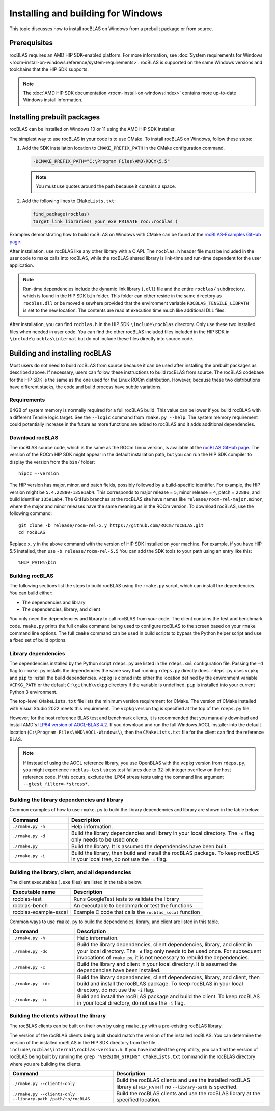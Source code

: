 .. meta::
  :description: How to install rocBLAS on Windows
  :keywords: rocBLAS, ROCm, API, Linear Algebra, documentation, installation, building on Windows

.. _windows-install:

********************************************************************
Installing and building for Windows
********************************************************************

This topic discusses how to install rocBLAS on Windows from a prebuilt package or from source.

=====================================
Prerequisites
=====================================

rocBLAS requires an AMD HIP SDK-enabled platform. For more information,
see :doc:`System requirements for Windows <rocm-install-on-windows:reference/system-requirements>`.
rocBLAS is supported on the same Windows versions and toolchains that the HIP SDK supports.

.. note::

   The :doc:`AMD HIP SDK documentation <rocm-install-on-windows:index>` contains more up-to-date Windows install information.

============================
Installing prebuilt packages
============================

rocBLAS can be installed on Windows 10 or 11 using the AMD HIP SDK installer.

The simplest way to use rocBLAS in your code is to use CMake. To install rocBLAS on Windows, follow these steps:

#. Add the SDK installation location to ``CMAKE_PREFIX_PATH`` in the CMake configuration command.

   .. code-block:: shell

      -DCMAKE_PREFIX_PATH="C:\Program Files\AMD\ROCm\5.5"

   .. note::

      You must use quotes around the path because it contains a space.

#. Add the following lines to ``CMakeLists.txt``:

   .. code-block:: shell

      find_package(rocblas)
      target_link_libraries( your_exe PRIVATE roc::rocblas )

Examples demonstrating how to build rocBLAS on Windows with CMake can be found at the
`rocBLAS-Examples GitHub page <https://github.com/ROCm/rocBLAS-Examples>`_.

After installation, use rocBLAS like any other library with a C API.
The ``rocblas.h`` header file must be included in the user code to make calls
into rocBLAS, while the rocBLAS shared library is link-time and run-time
dependent for the user application.

.. note::

   Run-time dependencies include the dynamic link library (``.dll``) file and the entire ``rocblas/``
   subdirectory, which is found in the HIP SDK ``bin`` folder. This folder
   can either reside in the same directory as ``rocblas.dll``
   or be moved elsewhere provided that the environment variable ``ROCBLAS_TENSILE_LIBPATH`` is set to the
   new location. The contents are read at execution time much like additional DLL files.

After installation, you can find ``rocblas.h`` in the HIP SDK ``\include\rocblas``
directory. Only use these two installed files when needed in user code.
You can find the other rocBLAS included files included in the HIP SDK in ``\include\rocblas\internal`` but
do not include these files directly into source code.

===============================
Building and installing rocBLAS
===============================

Most users do not need to build rocBLAS from source because it can be used after installing the prebuilt packages as described above.
If necessary, users can follow these instructions to build rocBLAS from source.
The rocBLAS codebase for the HIP SDK is the same as the one used for the Linux ROCm distribution.
However, because these two distributions have different stacks, the code and build process have subtle variations.


Requirements
------------

64GB of system memory is normally required for a full rocBLAS build. This value can be lower if
you build rocBLAS with a different Tensile logic target. See the ``--logic`` command from ``rmake.py --help``. The system memory requirement
could potentially increase in the future as more functions are added to rocBLAS and it adds additional dependencies.


Download rocBLAS
----------------

The rocBLAS source code, which is the same as the ROCm Linux version, is available at the `rocBLAS GitHub page <https://github.com/ROCm/rocBLAS>`_.
The version of the ROCm HIP SDK might appear in the default installation path,
but you can run the HIP SDK compiler to display the version from the ``bin/`` folder:

::

    hipcc --version

The HIP version has major, minor, and patch fields, possibly followed by a build-specific identifier.
For example, the HIP version might be ``5.4.22880-135e1ab4``.
This corresponds to major release = ``5``, minor release = ``4``, patch = ``22880``, and build identifier ``135e1ab4``.
The GitHub branches at the rocBLAS site have names like ``release/rocm-rel-major.minor``,
where the major and minor releases have the same meaning as in the ROCm version.
To download rocBLAS, use the following command:

::

   git clone -b release/rocm-rel-x.y https://github.com/ROCm/rocBLAS.git
   cd rocBLAS

Replace ``x.y`` in the above command with the version of HIP SDK installed on your machine.
For example, if you have HIP 5.5 installed, then use ``-b release/rocm-rel-5.5``
You can add the SDK tools to your path using an entry like this:

::

   %HIP_PATH%\bin

Building rocBLAS
----------------

The following sections list the steps to build rocBLAS using the ``rmake.py`` script, which can install the dependencies.
You can build either:

* The dependencies and library

* The dependencies, library, and client

You only need the dependencies and library to call rocBLAS from your code.
The client contains the test and benchmark code.
``rmake.py`` prints the full ``cmake`` command being used to configure rocBLAS to the screen
based on your ``rmake`` command line options.
The full ``cmake`` command can be used in build scripts to bypass the
Python helper script and use a fixed set of build options.

Library dependencies
--------------------

The dependencies installed by the Python script ``rdeps.py`` are listed in the ``rdeps.xml`` configuration file.
Passing the ``-d`` flag to ``rmake.py`` installs the dependencies the same way that
running ``rdeps.py`` directly does.
``rdeps.py`` uses ``vcpkg`` and ``pip`` to install the build dependencies.
``vcpkg`` is cloned into either the location defined by the environment variable ``VCPKG_PATH``
or the default ``C:\github\vckpg`` directory if the variable is undefined.
``pip`` is installed into your current Python 3 environment.

The top-level ``CMakeLists.txt`` file lists the minimum version requirement for CMake.
The version of CMake installed with Visual Studio 2022 meets this requirement.
The ``vcpkg`` version tag is specified at the top of the ``rdeps.py`` file.

However, for the host reference BLAS test and benchmark clients,
it is recommended that you manually download and install AMD's `ILP64 version of
AOCL-BLAS 4.2 <https://www.amd.com/en/developer/aocl.html>`_.
If you download and run the full Windows AOCL installer into the default location
(``C:\Program Files\AMD\AOCL-Windows\``), then the ``CMakeLists.txt`` file for the client can find the reference BLAS.

.. note::

   If instead of using the AOCL reference library, you use OpenBLAS with the ``vcpkg`` version
   from ``rdeps.py``, you might experience ``rocblas-test`` stress test failures due to 32-bit integer overflow
   on the host reference code. If this occurs, exclude the ILP64 stress tests
   using the command line argument ``--gtest_filter=-*stress*``.


Building the library dependencies and library
---------------------------------------------


Common examples of how to use ``rmake.py`` to build the library dependencies and library are
shown in the table below:


.. csv-table::
   :header: "Command","Description"
   :widths: 30, 100

   "``./rmake.py -h``", "Help information."
   "``./rmake.py -d``", "Build the library dependencies and library in your local directory. The ``-d`` flag only needs to be used once."
   "``./rmake.py``", "Build the library. It is assumed the dependencies have been built."
   "``./rmake.py -i``", "Build the library, then build and install the rocBLAS package. To keep rocBLAS in your local tree, do not use the ``-i`` flag."

Building the library, client, and all dependencies
-------------------------------------------------------------------

The client executables (``.exe`` files) are listed in the table below:

====================== ========================================================
Executable name        Description
====================== ========================================================
rocblas-test           Runs GoogleTest tests to validate the library
rocblas-bench          An executable to benchmark or test the functions
rocblas-example-sscal  Example C code that calls the ``rocblas_sscal`` function
====================== ========================================================

Common ways to use ``rmake.py`` to build the dependencies, library, and client are
listed in this table.

.. csv-table::
   :header: "Command","Description"
   :widths: 33, 97

   "``./rmake.py -h``", "Help information."
   "``./rmake.py -dc``", "Build the library dependencies, client dependencies, library, and client in your local directory. The ``-d`` flag only needs to be used once. For subsequent invocations of ``rmake.py``, it is not necessary to rebuild the dependencies."
   "``./rmake.py -c``", "Build the library and client in your local directory. It is assumed the dependencies have been installed."
   "``./rmake.py -idc``", "Build the library dependencies, client dependencies, library, and client, then build and install the rocBLAS package. To keep rocBLAS in your local directory, do not use the ``-i`` flag."
   "``./rmake.py -ic``", "Build and install the rocBLAS package and build the client. To keep rocBLAS in your local directory, do not use the ``-i`` flag."

Building the clients without the library
----------------------------------------

The rocBLAS clients can be built on their own by using ``rmake.py`` with a pre-existing rocBLAS library.

The version of the rocBLAS clients being built should match the version of the installed rocBLAS.
You can determine the version of the installed rocBLAS in the HIP SDK directory
from the file ``include\rocblas\internal\rocblas-version.h``.
If you have installed the ``grep`` utility, you can find the version of rocBLAS being built
by running the ``grep "VERSION_STRING" CMakeLists.txt`` command in the
rocBLAS directory where you are building the clients.

.. csv-table::
   :header: "Command","Description"
   :widths: 53, 77

   "``./rmake.py --clients-only``", "Build the rocBLAS clients and use the installed rocBLAS library at ``HIP_PATH`` if no ``--library-path`` is specified."
   "``./rmake.py --clients-only --library-path /path/to/rocBLAS``", "Build the rocBLAS clients and use the rocBLAS library at the specified location."
